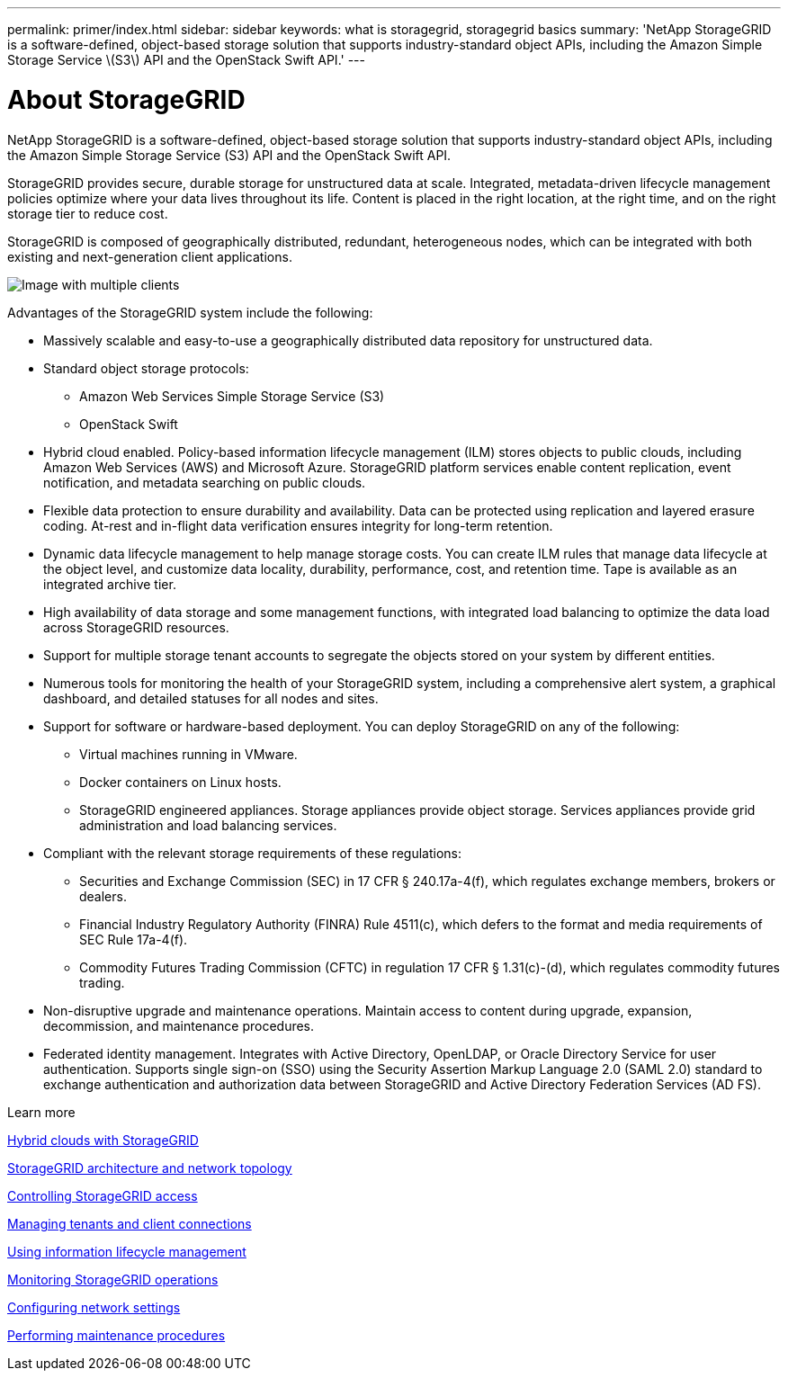 ---
permalink: primer/index.html
sidebar: sidebar
keywords: what is storagegrid, storagegrid basics
summary: 'NetApp StorageGRID is a software-defined, object-based storage solution that supports industry-standard object APIs, including the Amazon Simple Storage Service \(S3\) API and the OpenStack Swift API.'
---

= About StorageGRID
:icons: font
:imagesdir: ../media/

[.lead]
NetApp StorageGRID is a software-defined, object-based storage solution that supports industry-standard object APIs, including the Amazon Simple Storage Service (S3) API and the OpenStack Swift API.

StorageGRID provides secure, durable storage for unstructured data at scale. Integrated, metadata-driven lifecycle management policies optimize where your data lives throughout its life. Content is placed in the right location, at the right time, and on the right storage tier to reduce cost.

StorageGRID is composed of geographically distributed, redundant, heterogeneous nodes, which can be integrated with both existing and next-generation client applications.

image::../media/storagegrid_system_diagram.png[Image with multiple clients]

Advantages of the StorageGRID system include the following:

* Massively scalable and easy-to-use a geographically distributed data repository for unstructured data.
* Standard object storage protocols:
 ** Amazon Web Services Simple Storage Service (S3)
 ** OpenStack Swift
* Hybrid cloud enabled. Policy-based information lifecycle management (ILM) stores objects to public clouds, including Amazon Web Services (AWS) and Microsoft Azure. StorageGRID platform services enable content replication, event notification, and metadata searching on public clouds.
* Flexible data protection to ensure durability and availability. Data can be protected using replication and layered erasure coding. At-rest and in-flight data verification ensures integrity for long-term retention.
* Dynamic data lifecycle management to help manage storage costs. You can create ILM rules that manage data lifecycle at the object level, and customize data locality, durability, performance, cost, and retention time. Tape is available as an integrated archive tier.
* High availability of data storage and some management functions, with integrated load balancing to optimize the data load across StorageGRID resources.
* Support for multiple storage tenant accounts to segregate the objects stored on your system by different entities.
* Numerous tools for monitoring the health of your StorageGRID system, including a comprehensive alert system, a graphical dashboard, and detailed statuses for all nodes and sites.
* Support for software or hardware-based deployment. You can deploy StorageGRID on any of the following:
 ** Virtual machines running in VMware.
 ** Docker containers on Linux hosts.
 ** StorageGRID engineered appliances. Storage appliances provide object storage. Services appliances provide grid administration and load balancing services.
* Compliant with the relevant storage requirements of these regulations:
 ** Securities and Exchange Commission (SEC) in 17 CFR § 240.17a-4(f), which regulates exchange members, brokers or dealers.
 ** Financial Industry Regulatory Authority (FINRA) Rule 4511(c), which defers to the format and media requirements of SEC Rule 17a-4(f).
 ** Commodity Futures Trading Commission (CFTC) in regulation 17 CFR § 1.31(c)-(d), which regulates commodity futures trading.
* Non-disruptive upgrade and maintenance operations. Maintain access to content during upgrade, expansion, decommission, and maintenance procedures.
* Federated identity management. Integrates with Active Directory, OpenLDAP, or Oracle Directory Service for user authentication. Supports single sign-on (SSO) using the Security Assertion Markup Language 2.0 (SAML 2.0) standard to exchange authentication and authorization data between StorageGRID and Active Directory Federation Services (AD FS).

.Learn more

xref:hybrid_clouds_with_storagegrid.adoc[Hybrid clouds with StorageGRID]

link:storagegrid_architecture_and_network_topology.html[StorageGRID architecture and network topology]

xref:controlling_storagegrid_access.adoc[Controlling StorageGRID access]

xref:managing_tenants_and_client_connections.adoc[Managing tenants and client connections]

xref:using_information_lifecycle_management.adoc[Using information lifecycle management]

xref:monitoring_storagegrid_operations.adoc[Monitoring StorageGRID operations]

xref:configuring_network_settings.adoc[Configuring network settings]

xref:performing_maintenance_procedures.adoc[Performing maintenance procedures]
